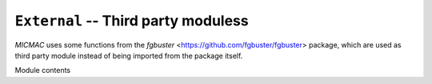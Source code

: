 ``External`` -- Third party moduless
---------------

`MICMAC` uses some functions from the `fgbuster` <https://github.com/fgbuster/fgbuster> package, which are used as third party module instead of being imported from the package itself.

Module contents

.. autosummary::
   :toctree: micmac/external/
   :recursive:
